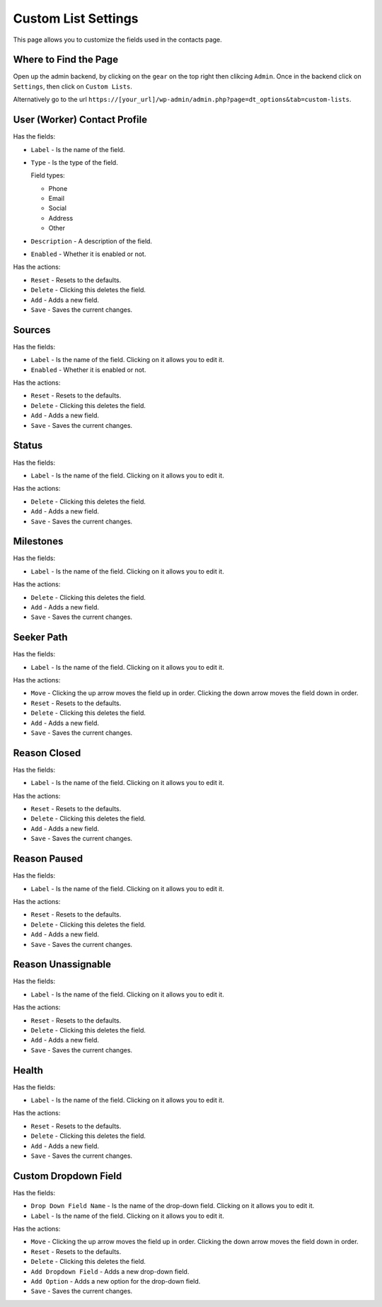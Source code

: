 Custom List Settings
====================

This page allows you to customize the fields used in the contacts page.

Where to Find the Page
----------------------
Open up the admin backend, by clicking on the ``gear`` on the top right then clikcing ``Admin``. Once in the backend click on ``Settings``,
then click on ``Custom Lists``.

Alternatively go to the url ``https://[your_url]/wp-admin/admin.php?page=dt_options&tab=custom-lists``.

User (Worker) Contact Profile
-----------------------------

Has the fields:

* ``Label`` - Is the name of the field.
* ``Type`` - Is the type of the field.

  Field types:
  
  - Phone
  - Email
  - Social
  - Address
  - Other
  
* ``Description`` - A description of the field.
* ``Enabled`` - Whether it is enabled or not.

Has the actions:

* ``Reset`` - Resets to the defaults.
* ``Delete`` - Clicking this deletes the field.
* ``Add`` - Adds a new field.
* ``Save`` - Saves the current changes.

Sources
-------

Has the fields:

* ``Label`` - Is the name of the field. Clicking on it allows you to edit it.
* ``Enabled`` - Whether it is enabled or not.

Has the actions:

* ``Reset`` - Resets to the defaults.
* ``Delete`` - Clicking this deletes the field.
* ``Add`` - Adds a new field.
* ``Save`` - Saves the current changes.

Status
------

Has the fields:

* ``Label`` - Is the name of the field. Clicking on it allows you to edit it.

Has the actions:

* ``Delete`` - Clicking this deletes the field.
* ``Add`` - Adds a new field.
* ``Save`` - Saves the current changes.

Milestones
----------

Has the fields:

* ``Label`` - Is the name of the field. Clicking on it allows you to edit it.

Has the actions:

* ``Delete`` - Clicking this deletes the field.
* ``Add`` - Adds a new field.
* ``Save`` - Saves the current changes.

Seeker Path
-----------

Has the fields:

* ``Label`` - Is the name of the field. Clicking on it allows you to edit it.

Has the actions:

* ``Move`` - Clicking the up arrow moves the field up in order. Clicking the down arrow moves the field down in order.
* ``Reset`` - Resets to the defaults.
* ``Delete`` - Clicking this deletes the field.
* ``Add`` - Adds a new field.
* ``Save`` - Saves the current changes.

Reason Closed
-------------

Has the fields:

* ``Label`` - Is the name of the field. Clicking on it allows you to edit it.

Has the actions:

* ``Reset`` - Resets to the defaults.
* ``Delete`` - Clicking this deletes the field.
* ``Add`` - Adds a new field.
* ``Save`` - Saves the current changes.

Reason Paused
-------------

Has the fields:

* ``Label`` - Is the name of the field. Clicking on it allows you to edit it.

Has the actions:

* ``Reset`` - Resets to the defaults.
* ``Delete`` - Clicking this deletes the field.
* ``Add`` - Adds a new field.
* ``Save`` - Saves the current changes.

Reason Unassignable
-------------------

Has the fields:

* ``Label`` - Is the name of the field. Clicking on it allows you to edit it.

Has the actions:

* ``Reset`` - Resets to the defaults.
* ``Delete`` - Clicking this deletes the field.
* ``Add`` - Adds a new field.
* ``Save`` - Saves the current changes.

Health
------

Has the fields:

* ``Label`` - Is the name of the field. Clicking on it allows you to edit it.

Has the actions:

* ``Reset`` - Resets to the defaults.
* ``Delete`` - Clicking this deletes the field.
* ``Add`` - Adds a new field.
* ``Save`` - Saves the current changes.

Custom Dropdown Field
---------------------

Has the fields:

* ``Drop Down Field Name`` - Is the name of the drop-down field. Clicking on it allows you to edit it.
* ``Label`` - Is the name of the field. Clicking on it allows you to edit it.

Has the actions:

* ``Move`` - Clicking the up arrow moves the field up in order. Clicking the down arrow moves the field down in order.
* ``Reset`` - Resets to the defaults.
* ``Delete`` - Clicking this deletes the field.
* ``Add Dropdown Field`` - Adds a new drop-down field.
* ``Add Option`` - Adds a new option for the drop-down field.
* ``Save`` - Saves the current changes.
